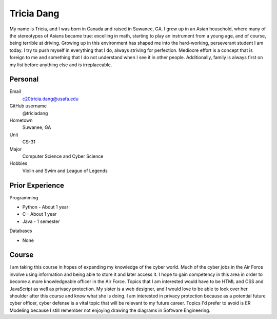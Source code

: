 ===================
Tricia Dang
===================


My name is Tricia, and I was born in Canada and raised in Suwanee, GA.
I grew up in an Asian household, where many of the stereotypes of Asians
became true: excelling in math, starting to play an instrument from a young
age, and of course, being terrible at driving. Growing up in this
environment has shaped me into the hard-working, perseverant student
I am today. I try to push myself in everything that I do, always striving
for perfection. Mediocre effort is a concept that is foreign to me and
something that I do not understand when I see it in other people.
Additionally, family is always first on my list before anything else and
is irreplaceable.


.. image:: ./Dang.PNG


Personal
========

Email
  c20tricia.dang@usafa.edu

GitHub username
  @triciadang

Hometown
  Suwanee, GA

Unit
  CS-31

Major
  Computer Science and Cyber Science

Hobbies
  Violin and Swim and League of Legends

Prior Experience
================

Programming

* Python - About 1 year
* C - About 1 year
* Java - 1 semester

Databases

* None

Course
======

I am taking this course in hopes of expanding my knowledge of the cyber world.
Much of the cyber jobs in the Air Force involve using information and being
able to store it and later access it. I hope to gain competency in this
area in order to become a more knowledgeable officer in the Air Force.
Topics that I am interested would have to be HTML and CSS and JavaScript as
well as privacy protection. My sister is a web designer, and I would love to
be able to look over her shoulder after this course and know what she is
doing. I am interested in privacy protection because as a potential future
cyber officer, cyber defense is a vital topic that will be relevant to my
future career. Topics I'd prefer to avoid is ER Modeling because I still
remember not enjoying drawing the diagrams in Software Engineering.
